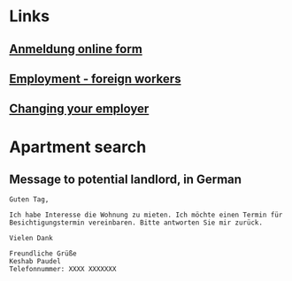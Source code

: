* Links
** [[https://anmeldung.sorted.berlin/][Anmeldung online form]]
** [[https://www.berlin.de/labo/willkommen-in-berlin/aufenthalt/erwerbstaetigkeit/beschaeftigung/artikel.599046.en.php][Employment - foreign workers]]
** [[https://www.berlin.de/labo/willkommen-in-berlin/dienstleistungen/service.245714.php/dienstleistung/326856/en/][Changing your employer]]

* Apartment search
** Message to potential landlord, in German
#+BEGIN_SRC text
Guten Tag,

Ich habe Interesse die Wohnung zu mieten. Ich möchte einen Termin für
Besichtigungstermin vereinbaren. Bitte antworten Sie mir zurück.

Vielen Dank

Freundliche Grüße
Keshab Paudel
Telefonnummer: XXXX XXXXXXX
#+END_SRC
